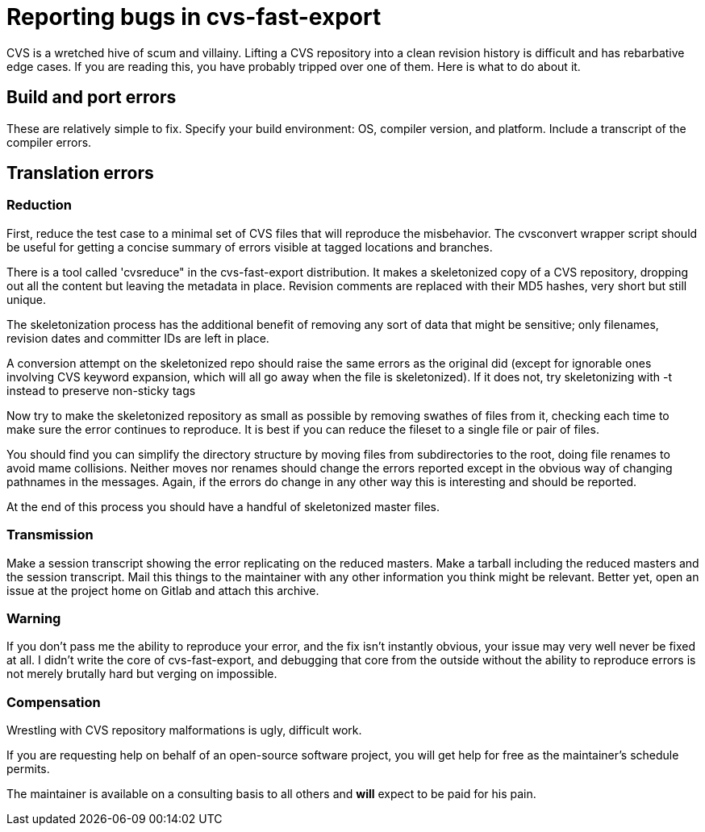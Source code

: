 = Reporting bugs in cvs-fast-export =

CVS is a wretched hive of scum and villainy.  Lifting a CVS repository
into a clean revision history is difficult and has rebarbative edge
cases. If you are reading this, you have probably tripped over one
of them.  Here is what to do about it.

== Build and port errors ==

These are relatively simple to fix.  Specify your build environment:
OS, compiler version, and platform.  Include a transcript of the compiler
errors.

== Translation errors ==

=== Reduction ===

First, reduce the test case to a minimal set of CVS files that will
reproduce the misbehavior. The cvsconvert wrapper script should be
useful for getting a concise summary of errors visible at tagged
locations and branches.

There is a tool called 'cvsreduce" in the cvs-fast-export
distribution.  It makes a skeletonized copy of a CVS repository,
dropping out all the content but leaving the metadata in place.
Revision comments are replaced with their MD5 hashes, very short 
but still unique.  

The skeletonization process has the additional benefit of removing any
sort of data that might be sensitive; only filenames, revision dates
and committer IDs are left in place.

A conversion attempt on the skeletonized repo should raise the same
errors as the original did (except for ignorable ones involving CVS
keyword expansion, which will all go away when the file is
skeletonized).  If it does not, try skeletonizing with -t instead
to preserve non-sticky tags

Now try to make the skeletonized repository as small as possible by
removing swathes of files from it, checking each time to make sure the
error continues to reproduce. It is best if you can reduce the fileset
to a single file or pair of files.

You should find you can simplify the directory structure by moving
files from subdirectories to the root, doing file renames to avoid
mame collisions. Neither moves nor renames should change the errors
reported except in the obvious way of changing pathnames in the
messages.  Again, if the errors do change in any other way this is
interesting and should be reported.

At the end of this process you should have a handful of skeletonized
master files.  

=== Transmission ===

Make a session transcript showing the error replicating on the reduced
masters. Make a tarball including the reduced masters and the session
transcript.  Mail this things to the maintainer with any other
information you think might be relevant.  Better yet, open an issue at
the project home on Gitlab and attach this archive.

=== Warning ===

If you don't pass me the ability to reproduce your error, and the fix
isn't instantly obvious, your issue may very well never be fixed at
all.  I didn't write the core of cvs-fast-export, and debugging that
core from the outside without the ability to reproduce errors is not
merely brutally hard but verging on impossible.

=== Compensation ===

Wrestling with CVS repository malformations is ugly, difficult work.

If you are requesting help on behalf of an open-source software
project, you will get help for free as the maintainer's schedule
permits.

The maintainer is available on a consulting basis to all others
and *will* expect to be paid for his pain.  

// end

